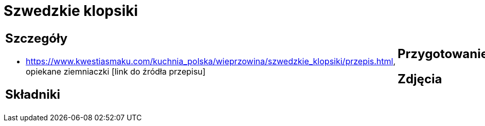 = Szwedzkie klopsiki

[cols=".<a,.<a"]
[frame=none]
[grid=none]
|===
|
== Szczegóły
* https://www.kwestiasmaku.com/kuchnia_polska/wieprzowina/szwedzkie_klopsiki/przepis.html, opiekane ziemniaczki [link do źródła przepisu]

== Składniki

|
== Przygotowanie

== Zdjęcia
|===
